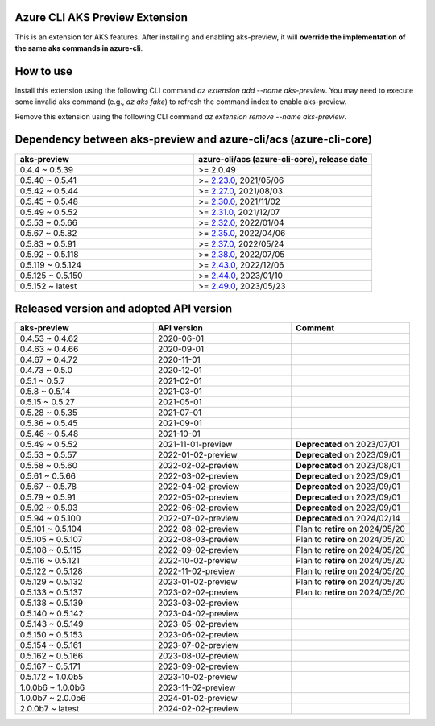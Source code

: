 Azure CLI AKS Preview Extension
===============================

This is an extension for AKS features. After installing and enabling aks-preview, it will **override the implementation of the same aks commands in azure-cli**. 

How to use
==========

Install this extension using the following CLI command `az extension add --name aks-preview`. You may need to execute some invalid aks command (e.g., `az aks fake`) to refresh the command index to enable aks-preview.

Remove this extension using the following CLI command `az extension remove --name aks-preview`.

Dependency between aks-preview and azure-cli/acs (azure-cli-core)
=================================================================

.. list-table::
    :widths: 50 50
    :header-rows: 1

    * - aks-preview
      - azure-cli/acs (azure-cli-core), release date
    * - 0.4.4 ~ 0.5.39
      - >= 2.0.49
    * - 0.5.40 ~ 0.5.41
      - >= `\2.23.0 <https://github.com/Azure/azure-cli/releases/tag/azure-cli-2.23.0>`_, 2021/05/06
    * - 0.5.42 ~ 0.5.44
      - >= `\2.27.0 <https://github.com/Azure/azure-cli/releases/tag/azure-cli-2.27.0>`_, 2021/08/03
    * - 0.5.45 ~ 0.5.48
      - >= `\2.30.0 <https://github.com/Azure/azure-cli/releases/tag/azure-cli-2.30.0>`_, 2021/11/02
    * - 0.5.49 ~ 0.5.52
      - >= `\2.31.0 <https://github.com/Azure/azure-cli/releases/tag/azure-cli-2.31.0>`_, 2021/12/07
    * - 0.5.53 ~ 0.5.66
      - >= `\2.32.0 <https://github.com/Azure/azure-cli/releases/tag/azure-cli-2.32.0>`_, 2022/01/04
    * - 0.5.67 ~ 0.5.82
      - >= `\2.35.0 <https://github.com/Azure/azure-cli/releases/tag/azure-cli-2.35.0>`_, 2022/04/06
    * - 0.5.83 ~ 0.5.91
      - >= `\2.37.0 <https://github.com/Azure/azure-cli/releases/tag/azure-cli-2.37.0>`_, 2022/05/24
    * - 0.5.92 ~ 0.5.118
      - >= `\2.38.0 <https://github.com/Azure/azure-cli/releases/tag/azure-cli-2.38.0>`_, 2022/07/05
    * - 0.5.119 ~ 0.5.124
      - >= `\2.43.0 <https://github.com/Azure/azure-cli/releases/tag/azure-cli-2.43.0>`_, 2022/12/06
    * - 0.5.125 ~ 0.5.150
      - >= `\2.44.0 <https://github.com/Azure/azure-cli/releases/tag/azure-cli-2.44.0>`_, 2023/01/10
    * - 0.5.152 ~ latest
      - >= `\2.49.0 <https://github.com/Azure/azure-cli/releases/tag/azure-cli-2.44.0>`_, 2023/05/23

Released version and adopted API version
========================================

.. list-table::
    :widths: 35 35 30
    :header-rows: 1

    * - aks-preview
      - API version
      - Comment
    * - 0.4.53 ~ 0.4.62
      - 2020-06-01
      - 
    * - 0.4.63 ~ 0.4.66
      - 2020-09-01
      - 
    * - 0.4.67 ~ 0.4.72
      - 2020-11-01
      - 
    * - 0.4.73 ~ 0.5.0
      - 2020-12-01
      - 
    * - 0.5.1 ~ 0.5.7
      - 2021-02-01
      - 
    * - 0.5.8 ~ 0.5.14
      - 2021-03-01
      - 
    * - 0.5.15 ~ 0.5.27
      - 2021-05-01
      - 
    * - 0.5.28 ~ 0.5.35
      - 2021-07-01
      - 
    * - 0.5.36 ~ 0.5.45
      - 2021-09-01
      - 
    * - 0.5.46 ~ 0.5.48
      - 2021-10-01
      - 
    * - 0.5.49 ~ 0.5.52
      - 2021-11-01-preview
      - **Deprecated** on 2023/07/01
    * - 0.5.53 ~ 0.5.57
      - 2022-01-02-preview
      - **Deprecated** on 2023/09/01
    * - 0.5.58 ~ 0.5.60
      - 2022-02-02-preview
      - **Deprecated** on 2023/08/01
    * - 0.5.61 ~ 0.5.66
      - 2022-03-02-preview
      - **Deprecated** on 2023/09/01
    * - 0.5.67 ~ 0.5.78
      - 2022-04-02-preview
      - **Deprecated** on 2023/09/01
    * - 0.5.79 ~ 0.5.91
      - 2022-05-02-preview
      - **Deprecated** on 2023/09/01
    * - 0.5.92 ~ 0.5.93
      - 2022-06-02-preview
      - **Deprecated** on 2023/09/01
    * - 0.5.94 ~ 0.5.100
      - 2022-07-02-preview
      - **Deprecated** on 2024/02/14
    * - 0.5.101 ~ 0.5.104
      - 2022-08-02-preview
      - Plan to **retire** on 2024/05/20
    * - 0.5.105 ~ 0.5.107
      - 2022-08-03-preview
      - Plan to **retire** on 2024/05/20
    * - 0.5.108 ~ 0.5.115
      - 2022-09-02-preview
      - Plan to **retire** on 2024/05/20
    * - 0.5.116 ~ 0.5.121
      - 2022-10-02-preview
      - Plan to **retire** on 2024/05/20
    * - 0.5.122 ~ 0.5.128
      - 2022-11-02-preview
      - Plan to **retire** on 2024/05/20
    * - 0.5.129 ~ 0.5.132
      - 2023-01-02-preview
      - Plan to **retire** on 2024/05/20
    * - 0.5.133 ~ 0.5.137
      - 2023-02-02-preview
      - Plan to **retire** on 2024/05/20
    * - 0.5.138 ~ 0.5.139
      - 2023-03-02-preview
      - 
    * - 0.5.140 ~ 0.5.142
      - 2023-04-02-preview
      - 
    * - 0.5.143 ~ 0.5.149
      - 2023-05-02-preview
      - 
    * - 0.5.150 ~ 0.5.153
      - 2023-06-02-preview
      - 
    * - 0.5.154 ~ 0.5.161
      - 2023-07-02-preview
      - 
    * - 0.5.162 ~ 0.5.166
      - 2023-08-02-preview
      - 
    * - 0.5.167 ~ 0.5.171
      - 2023-09-02-preview
      - 
    * - 0.5.172 ~ 1.0.0b5
      - 2023-10-02-preview
      - 
    * - 1.0.0b6 ~ 1.0.0b6
      - 2023-11-02-preview
      - 
    * - 1.0.0b7 ~ 2.0.0b6
      - 2024-01-02-preview
      - 
    * - 2.0.0b7 ~ latest
      - 2024-02-02-preview
      - 
